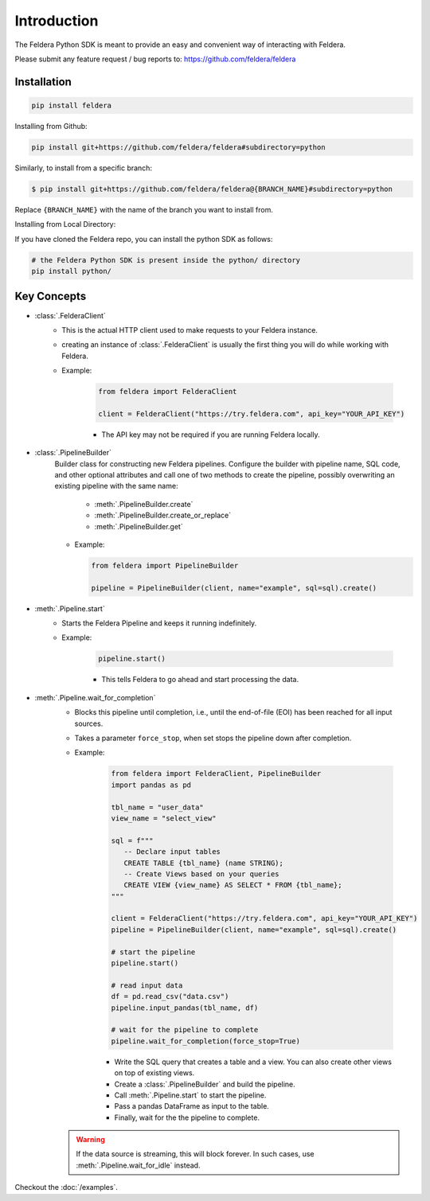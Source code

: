 Introduction
============

The Feldera Python SDK is meant to provide an easy and convenient way of
interacting with Feldera.


Please submit any feature request / bug reports to:
https://github.com/feldera/feldera


Installation
*************

.. code-block:: bash

   pip install feldera


Installing from Github:

.. code-block:: bash

   pip install git+https://github.com/feldera/feldera#subdirectory=python


Similarly, to install from a specific branch:

.. code-block:: bash

   $ pip install git+https://github.com/feldera/feldera@{BRANCH_NAME}#subdirectory=python

Replace ``{BRANCH_NAME}`` with the name of the branch you want to install from.

Installing from Local Directory:

If you have cloned the Feldera repo, you can install the python SDK as follows:

.. code-block:: bash

   # the Feldera Python SDK is present inside the python/ directory
   pip install python/

Key Concepts
************

* :class:`.FelderaClient`
   - This is the actual HTTP client used to make requests to your Feldera
     instance.
   - creating an instance of :class:`.FelderaClient` is usually the first thing you
     will do while working with Feldera.

   - Example:

      .. code-block:: python

         from feldera import FelderaClient

         client = FelderaClient("https://try.feldera.com", api_key="YOUR_API_KEY")

      - The API key may not be required if you are running Feldera locally.



* :class:`.PipelineBuilder`
    Builder class for constructing new Feldera pipelines. Configure the builder with pipeline name, SQL code, and other optional attributes and call one of two methods to create the pipeline, possibly overwriting an existing pipeline with the same name:

        - :meth:`.PipelineBuilder.create`
        - :meth:`.PipelineBuilder.create_or_replace`
        - :meth:`.PipelineBuilder.get`

    - Example:

      .. code-block:: python

         from feldera import PipelineBuilder

         pipeline = PipelineBuilder(client, name="example", sql=sql).create()

* :meth:`.Pipeline.start`
   - Starts the Feldera Pipeline and keeps it running indefinitely.
   - Example:

      .. code-block:: python

         pipeline.start()

      - This tells Feldera to go ahead and start processing the data.

* :meth:`.Pipeline.wait_for_completion`
   - Blocks this pipeline until completion, i.e., until the end-of-file (EOI)
     has been reached for all input sources.

   - Takes a parameter ``force_stop``, when set stops the pipeline down after completion.

   - Example:

      .. code-block:: python

         from feldera import FelderaClient, PipelineBuilder
         import pandas as pd

         tbl_name = "user_data"
         view_name = "select_view"

         sql = f"""
            -- Declare input tables
            CREATE TABLE {tbl_name} (name STRING);
            -- Create Views based on your queries
            CREATE VIEW {view_name} AS SELECT * FROM {tbl_name};
         """

         client = FelderaClient("https://try.feldera.com", api_key="YOUR_API_KEY")
         pipeline = PipelineBuilder(client, name="example", sql=sql).create()

         # start the pipeline
         pipeline.start()

         # read input data
         df = pd.read_csv("data.csv")
         pipeline.input_pandas(tbl_name, df)

         # wait for the pipeline to complete
         pipeline.wait_for_completion(force_stop=True)

      - Write the SQL query that creates a table and a view.
        You can also create other views on top of existing views.
      - Create a :class:`.PipelineBuilder` and build the pipeline.
      - Call :meth:`.Pipeline.start` to start the pipeline.
      - Pass a pandas DataFrame as input to the table.
      - Finally, wait for the the pipeline to complete.

   .. warning::
      If the data source is streaming, this will block forever.
      In such cases, use :meth:`.Pipeline.wait_for_idle` instead.

Checkout the :doc:`/examples`.
